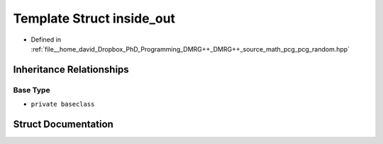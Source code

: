 .. _exhale_struct_structpcg__detail_1_1inside__out:

Template Struct inside_out
==========================

- Defined in :ref:`file__home_david_Dropbox_PhD_Programming_DMRG++_DMRG++_source_math_pcg_pcg_random.hpp`


Inheritance Relationships
-------------------------

Base Type
*********

- ``private baseclass``


Struct Documentation
--------------------


.. doxygenstruct:: pcg_detail::inside_out
   :members:
   :protected-members:
   :undoc-members: